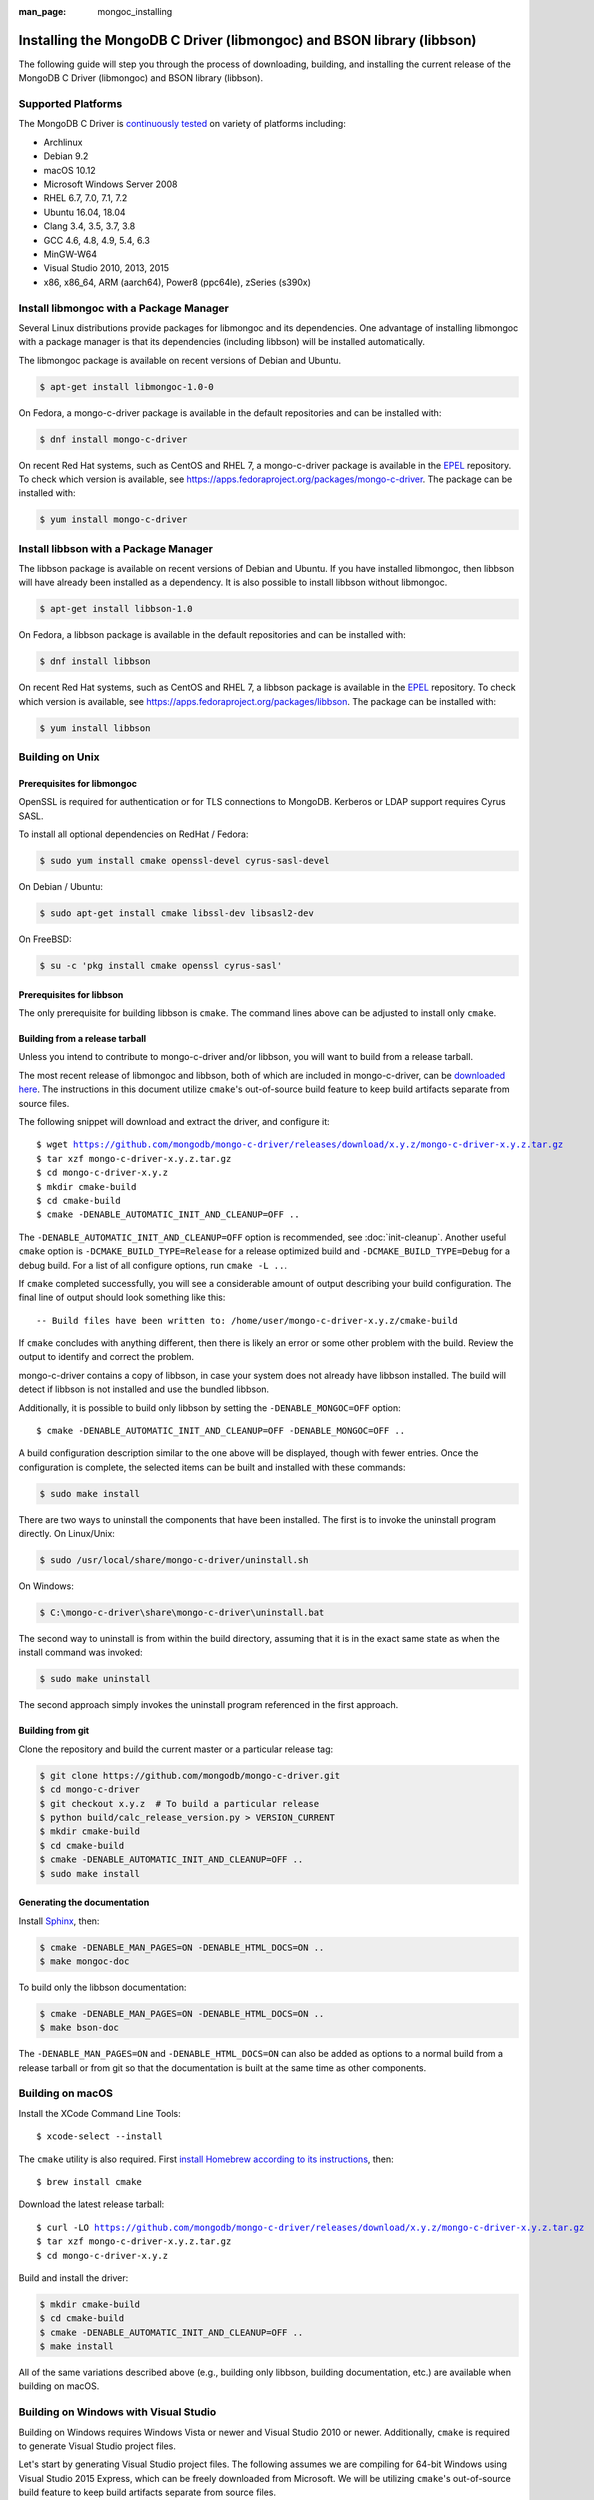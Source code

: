 :man_page: mongoc_installing

Installing the MongoDB C Driver (libmongoc) and BSON library (libbson)
======================================================================

The following guide will step you through the process of downloading, building, and installing the current release of the MongoDB C Driver (libmongoc) and BSON library (libbson).

Supported Platforms
-------------------

The MongoDB C Driver is `continuously tested <https://evergreen.mongodb.com/waterfall/mongo-c-driver>`_ on variety of platforms including:

- Archlinux
- Debian 9.2
- macOS 10.12
- Microsoft Windows Server 2008
- RHEL 6.7, 7.0, 7.1, 7.2
- Ubuntu 16.04, 18.04
- Clang 3.4, 3.5, 3.7, 3.8
- GCC 4.6, 4.8, 4.9, 5.4, 6.3
- MinGW-W64
- Visual Studio 2010, 2013, 2015
- x86, x86_64, ARM (aarch64), Power8 (ppc64le), zSeries (s390x)

Install libmongoc with a Package Manager
----------------------------------------

Several Linux distributions provide packages for libmongoc and its dependencies. One advantage of installing libmongoc with a package manager is that its dependencies (including libbson) will be installed automatically.

The libmongoc package is available on recent versions of Debian and Ubuntu.

.. code-block:: none

  $ apt-get install libmongoc-1.0-0

On Fedora, a mongo-c-driver package is available in the default repositories and can be installed with:

.. code-block:: none

  $ dnf install mongo-c-driver

On recent Red Hat systems, such as CentOS and RHEL 7, a mongo-c-driver package is available in the `EPEL <https://fedoraproject.org/wiki/EPEL>`_ repository. To check which version is available, see `https://apps.fedoraproject.org/packages/mongo-c-driver <https://apps.fedoraproject.org/packages/mongo-c-driver>`_. The package can be installed with:

.. code-block:: none

  $ yum install mongo-c-driver


.. _installing_libbson_with_pkg_manager:

Install libbson with a Package Manager
--------------------------------------

The libbson package is available on recent versions of Debian and Ubuntu. If you have installed libmongoc, then libbson will have already been installed as a dependency. It is also possible to install libbson without libmongoc.

.. code-block:: none

  $ apt-get install libbson-1.0

On Fedora, a libbson package is available in the default repositories and can be installed with:

.. code-block:: none

  $ dnf install libbson

On recent Red Hat systems, such as CentOS and RHEL 7, a libbson package
is available in the `EPEL <https://fedoraproject.org/wiki/EPEL>`_ repository. To check
which version is available, see `https://apps.fedoraproject.org/packages/libbson <https://apps.fedoraproject.org/packages/libbson>`_.
The package can be installed with:

.. code-block:: none

  $ yum install libbson

Building on Unix
----------------

Prerequisites for libmongoc
^^^^^^^^^^^^^^^^^^^^^^^^^^^

OpenSSL is required for authentication or for TLS connections to MongoDB. Kerberos or LDAP support requires Cyrus SASL.

To install all optional dependencies on RedHat / Fedora:

.. code-block:: none

  $ sudo yum install cmake openssl-devel cyrus-sasl-devel

On Debian / Ubuntu:

.. code-block:: none

  $ sudo apt-get install cmake libssl-dev libsasl2-dev

On FreeBSD:

.. code-block:: none

  $ su -c 'pkg install cmake openssl cyrus-sasl'

Prerequisites for libbson
^^^^^^^^^^^^^^^^^^^^^^^^^

The only prerequisite for building libbson is ``cmake``. The command lines above can be adjusted to install only ``cmake``.

Building from a release tarball
^^^^^^^^^^^^^^^^^^^^^^^^^^^^^^^

Unless you intend to contribute to mongo-c-driver and/or libbson, you will want to build from a release tarball.

The most recent release of libmongoc and libbson, both of which are included in mongo-c-driver, can be `downloaded here <https://github.com/mongodb/mongo-c-driver/releases/latest>`_. The instructions in this document utilize ``cmake``'s out-of-source build feature to keep build artifacts separate from source files.

The following snippet will download and extract the driver, and configure it:

.. parsed-literal::

  $ wget https://github.com/mongodb/mongo-c-driver/releases/download/x.y.z/mongo-c-driver-x.y.z.tar.gz
  $ tar xzf mongo-c-driver-x.y.z.tar.gz
  $ cd mongo-c-driver-x.y.z
  $ mkdir cmake-build
  $ cd cmake-build
  $ cmake -DENABLE_AUTOMATIC_INIT_AND_CLEANUP=OFF ..

The ``-DENABLE_AUTOMATIC_INIT_AND_CLEANUP=OFF`` option is recommended, see :doc:`init-cleanup`. Another useful ``cmake`` option is ``-DCMAKE_BUILD_TYPE=Release`` for a release optimized build and ``-DCMAKE_BUILD_TYPE=Debug`` for a debug build. For a list of all configure options, run ``cmake -L ..``.

If ``cmake`` completed successfully, you will see a considerable amount of output describing your build configuration. The final line of output should look something like this:

.. parsed-literal::

  -- Build files have been written to: /home/user/mongo-c-driver-x.y.z/cmake-build

If ``cmake`` concludes with anything different, then there is likely an error or some other problem with the build. Review the output to identify and correct the problem.

mongo-c-driver contains a copy of libbson, in case your system does not already have libbson installed. The build will detect if libbson is not installed and use the bundled libbson.

Additionally, it is possible to build only libbson by setting the ``-DENABLE_MONGOC=OFF`` option:

.. parsed-literal::

  $ cmake -DENABLE_AUTOMATIC_INIT_AND_CLEANUP=OFF -DENABLE_MONGOC=OFF ..

A build configuration description similar to the one above will be displayed, though with fewer entries. Once the configuration is complete, the selected items can be built and installed with these commands:

.. code-block:: none

  $ sudo make install

There are two ways to uninstall the components that have been installed.  The first is to invoke the uninstall program directly.  On Linux/Unix:

.. code-block:: none

  $ sudo /usr/local/share/mongo-c-driver/uninstall.sh

On Windows:

.. code-block:: none

  $ C:\mongo-c-driver\share\mongo-c-driver\uninstall.bat

The second way to uninstall is from within the build directory, assuming that it is in the exact same state as when the install command was invoked:

.. code-block:: none

  $ sudo make uninstall

The second approach simply invokes the uninstall program referenced in the first approach.

Building from git
^^^^^^^^^^^^^^^^^

Clone the repository and build the current master or a particular release tag:

.. code-block:: none

  $ git clone https://github.com/mongodb/mongo-c-driver.git
  $ cd mongo-c-driver
  $ git checkout x.y.z  # To build a particular release
  $ python build/calc_release_version.py > VERSION_CURRENT
  $ mkdir cmake-build
  $ cd cmake-build
  $ cmake -DENABLE_AUTOMATIC_INIT_AND_CLEANUP=OFF ..
  $ sudo make install

Generating the documentation
^^^^^^^^^^^^^^^^^^^^^^^^^^^^

Install `Sphinx <http://www.sphinx-doc.org/>`_, then:

.. code-block:: none

  $ cmake -DENABLE_MAN_PAGES=ON -DENABLE_HTML_DOCS=ON ..
  $ make mongoc-doc

To build only the libbson documentation:

.. code-block:: none

  $ cmake -DENABLE_MAN_PAGES=ON -DENABLE_HTML_DOCS=ON ..
  $ make bson-doc

The ``-DENABLE_MAN_PAGES=ON`` and ``-DENABLE_HTML_DOCS=ON`` can also be added as options to a normal build from a release tarball or from git so that the documentation is built at the same time as other components.

Building on macOS
-----------------

Install the XCode Command Line Tools::

  $ xcode-select --install

The ``cmake`` utility is also required. First `install Homebrew according to its instructions <https://brew.sh/>`_, then::

  $ brew install cmake

Download the latest release tarball:

.. parsed-literal::

  $ curl -LO https://github.com/mongodb/mongo-c-driver/releases/download/x.y.z/mongo-c-driver-x.y.z.tar.gz
  $ tar xzf mongo-c-driver-x.y.z.tar.gz
  $ cd mongo-c-driver-x.y.z

Build and install the driver:

.. code-block:: none

  $ mkdir cmake-build
  $ cd cmake-build
  $ cmake -DENABLE_AUTOMATIC_INIT_AND_CLEANUP=OFF ..
  $ make install

All of the same variations described above (e.g., building only libbson, building documentation, etc.) are available when building on macOS.

.. _build-on-windows:

Building on Windows with Visual Studio
--------------------------------------

Building on Windows requires Windows Vista or newer and Visual Studio 2010 or newer. Additionally, ``cmake`` is required to generate Visual Studio project files.

Let's start by generating Visual Studio project files. The following assumes we are compiling for 64-bit Windows using Visual Studio 2015 Express, which can be freely downloaded from Microsoft. We will be utilizing ``cmake``'s out-of-source build feature to keep build artifacts separate from source files.

.. parsed-literal::

  $ cd mongo-c-driver-x.y.z
  $ mkdir cmake-build
  $ cd cmake-build
  $ cmake -G "Visual Studio 14 2015 Win64" \\
      "-DCMAKE_INSTALL_PREFIX=C:\\mongo-c-driver" \\
      "-DCMAKE_PREFIX_PATH=C:\\mongo-c-driver" \\
      ..

(Run ``cmake -LH ..`` for a list of other options.)

Now that we have project files generated, we can either open the project in Visual Studio or compile from the command line. Let's build using the command line program ``msbuild.exe``:

.. code-block:: none

  $ msbuild.exe /p:Configuration=RelWithDebInfo ALL_BUILD.vcxproj

Visual Studio's default build type is ``Debug``, but we recommend a release build with debug info for production use. Now that libmongoc and libbson are compiled, let's install them using msbuild. It will be installed to the path specified by ``CMAKE_INSTALL_PREFIX``.

.. code-block:: none

  $ msbuild.exe /p:Configuration=RelWithDebInfo INSTALL.vcxproj

You should now see libmongoc and libbson installed in ``C:\mongo-c-driver``

To use the driver libraries in your program, see :doc:`visual-studio-guide`.

Building on Windows with MinGW-W64 and MSYS2
--------------------------------------------

Install MSYS2 from `msys2.github.io <http://msys2.github.io>`_. Choose the x86_64 version, not i686.

Open the MingGW shell with ``c:\msys64\ming64.exe`` (not the msys2_shell). Install dependencies:

.. code-block:: none

  $ pacman --noconfirm -Syu
  $ pacman --noconfirm -S mingw-w64-x86_64-gcc mingw-w64-x86_64-cmake
  $ pacman --noconfirm -S mingw-w64-x86_64-extra-cmake-modules make tar
  $ pacman --noconfirm -S mingw64/mingw-w64-x86_64-cyrus-sasl

Download and untar the latest tarball.

.. code-block:: none

  $ curl -LO https://github.com/mongodb/mongo-c-driver/releases/download/x.y.z/mongo-c-driver-x.y.z.tar.gz
  $ tar xzf mongo-c-driver-x.y.z.tar.gz
  $ cd mongo-c-driver-x.y.z

Create a build directory and build and install with cmake:

.. code-block:: none

  $ mkdir cmake-build
  $ cd cmake-build
  $ CC=/mingw64/bin/gcc.exe /mingw64/bin/cmake -G "MSYS Makefiles" -DCMAKE_INSTALL_PREFIX="C:/mongo-c-driver" -DCMAKE_C_FLAGS="-D__USE_MINGW_ANSI_STDIO=1" ..
  $ make install

Additional Options for Integrators
----------------------------------

In the event that you are building the BSON library and/or the C driver to embed with other components and you wish to avoid the potential for collision with components installed from a standard build or from a distribution package manager, you can make use of the ``BSON_OUTPUT_BASENAME`` and ``MONGOC_OUTPUT_BASENAME`` options to ``cmake``.

.. code-block:: none

  $ mkdir cmake-build
  $ cd cmake-build
  $ cmake -DBSON_OUTPUT_BASENAME=custom_bson -DMONGOC_OUTPUT_BASENAME=custom_mongoc ..

The above command would produce libraries named ``libcustom_bson.so`` and ``libcustom_mongoc.so`` (or with the extension appropriate for the build platform).  Those libraries could be placed in a standard system directory or in an alternate location and could be linked to by specifying something like ``-lcustom_mongoc -lcustom_bson`` on the linker command line (possibly adjusting the specific flags to those required by your linker).
